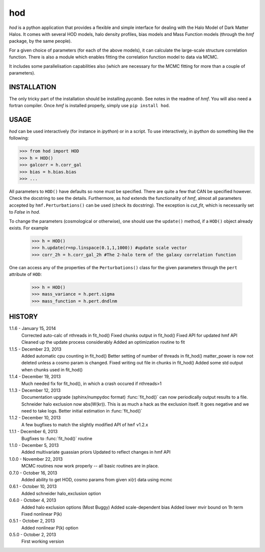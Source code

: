 ---
hod
---

`hod` is a python application that provides a flexible and simple interface for 
dealing with the Halo Model of Dark Matter Halos. It comes with several HOD 
models, halo density profiles, bias models and Mass Function models (through the 
`hmf` package, by the same people).

For a given choice of parameters (for each of the above models), it can 
calculate the large-scale structure correlation function. There is also a module
which enables fitting the correlation function model to data via MCMC.

It includes some parallelisation capabilities also (which are necessary for the
MCMC fitting for more than a couple of parameters).


INSTALLATION
------------
The only tricky part of the installation should be installing `pycamb`. See
notes in the readme of `hmf`. You will also need a fortran compiler. Once `hmf`
is installed properly, simply use ``pip install hod``.
    					 
USAGE
-----
`hod` can be used interactively (for instance in `ipython`) or in a script. 
To use interactively, in `ipython` do something like the following:

>>> from hod import HOD
>>> h = HOD()
>>> galcorr = h.corr_gal
>>> bias = h.bias.bias
>>> ...

All parameters to ``HOD()`` have defaults so none must be specified. There are 
quite a few that CAN be specified however. Check the docstring to see the
details. Furthermore, as `hod` extends the functionality of `hmf`, almost all
parameters accepted by ``hmf.Perturbations()`` can be used (check its docstring). 
The exception is `cut_fit`, which is necessarily set to `False` in `hod`. 

To change the parameters (cosmological or otherwise), one should use the 
``update()`` method, if a ``HOD()`` object already exists. For example

 >>> h = HOD()
 >>> h.update(r=np.linspace(0.1,1,1000)) #update scale vector
 >>> corr_2h = h.corr_gal_2h #The 2-halo term of the galaxy correlation function

One can access any of the properties of the ``Perturbations()`` class for the 
given parameters through the ``pert`` attribute of ``HOD``:

 >>> h = HOD()
 >>> mass_variance = h.pert.sigma
 >>> mass_function = h.pert.dndlnm


HISTORY
-------
1.1.6 - January 15, 2014
		Corrected auto-calc of nthreads in fit_hod()
		Fixed chunks output in fit_hod()
		Fixed API for updated hmf API
		Cleaned up the update process considerably
		Added an optimization routine to fit
		
1.1.5 - December 23, 2013
		Added automatic cpu counting in fit_hod()
		Better setting of number of threads in fit_hod()
		matter_power is now not deleted unless a cosmo param is changed.
		Fixed writing out file in chunks in fit_hod()
		Added some std output when chunks used in fit_hod()
		
1.1.4 - December 19, 2013
		Much needed fix for fit_hod(), in which a crash occured if nthreads>1
		
1.1.3 - December 12, 2013
		Documentation upgrade (sphinx/numpydoc format)
		:func:`fit_hod()` can now periodically output results to a file.
		Schneider halo exclusion now abs(W(kr)). This is as much a hack as the 
		exclusion itself. It goes negative and we need to take logs.
		Better initial estimation in :func:`fit_hod()`
		
1.1.2 - December 10, 2013
		A few bugfixes to match the slightly modified API of ``hmf`` v1.2.x
		
1.1.1 - December 6, 2013
		Bugfixes to :func:`fit_hod()` routine
		
1.1.0 - December 5, 2013
		Added multivariate guassian priors
		Updated to reflect changes in hmf API
		
1.0.0 - November 22, 2013
		MCMC routines now work properly -- all basic routines are in place.
		
0.7.0 - October 16, 2013
		Added ability to get HOD, cosmo params from given xi(r) data using mcmc
		
0.6.1 - October 10, 2013
		Added schneider halo_exclusion option
		
0.6.0 - October 4, 2013
		Added halo exclusion options (Most Buggy)
		Added scale-dependent bias
		Added lower mvir bound on 1h term
		Fixed nonlinear P(k)
		
0.5.1 - October 2, 2013
		Added nonlinear P(k) option
		
0.5.0 - October 2, 2013
		First working version